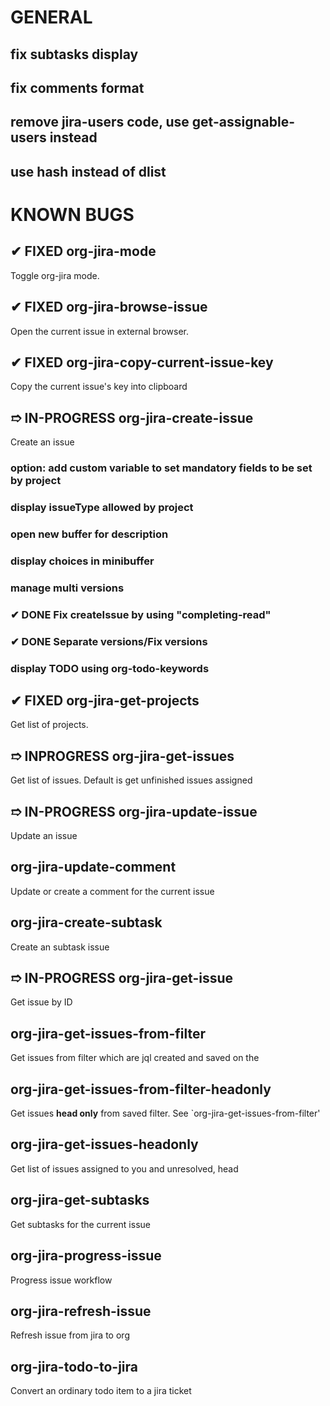 * GENERAL
** fix subtasks display
** fix comments format
** remove jira-users code, use get-assignable-users instead
** use hash instead of dlist

* KNOWN BUGS
** ✔ FIXED org-jira-mode
Toggle org-jira mode.
** ✔ FIXED org-jira-browse-issue
Open the current issue in external browser.
** ✔ FIXED org-jira-copy-current-issue-key
Copy the current issue's key into clipboard
** ➱ IN-PROGRESS org-jira-create-issue
Create an issue
*** option: add custom variable to set mandatory fields to be set by project
*** display issueType allowed by project
*** open new buffer for description
*** display choices in minibuffer
*** manage multi versions
*** ✔ DONE Fix createIssue by using "completing-read"
*** ✔ DONE Separate versions/Fix versions
*** display TODO using org-todo-keywords
** ✔ FIXED org-jira-get-projects
Get list of projects.
** ➱ INPROGRESS org-jira-get-issues
Get list of issues. Default is get unfinished issues assigned
** ➱ IN-PROGRESS org-jira-update-issue
Update an issue
** org-jira-update-comment
Update or create a comment for the current issue
** org-jira-create-subtask
Create an subtask issue
** ➱ IN-PROGRESS org-jira-get-issue
Get issue by ID
** org-jira-get-issues-from-filter
Get issues from filter which are jql created and saved on the
** org-jira-get-issues-from-filter-headonly
Get issues *head only* from saved filter. See `org-jira-get-issues-from-filter'
** org-jira-get-issues-headonly
Get list of issues assigned to you and unresolved, head
** org-jira-get-subtasks
Get subtasks for the current issue
** org-jira-progress-issue
Progress issue workflow
** org-jira-refresh-issue
Refresh issue from jira to org
** org-jira-todo-to-jira
Convert an ordinary todo item to a jira ticket
